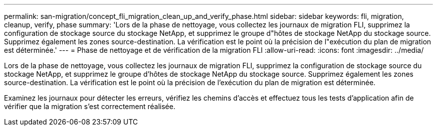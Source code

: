 ---
permalink: san-migration/concept_fli_migration_clean_up_and_verify_phase.html 
sidebar: sidebar 
keywords: fli, migration, cleanup, verify, phase 
summary: 'Lors de la phase de nettoyage, vous collectez les journaux de migration FLI, supprimez la configuration de stockage source du stockage NetApp, et supprimez le groupe d"hôtes de stockage NetApp du stockage source. Supprimez également les zones source-destination. La vérification est le point où la précision de l"exécution du plan de migration est déterminée.' 
---
= Phase de nettoyage et de vérification de la migration FLI
:allow-uri-read: 
:icons: font
:imagesdir: ../media/


[role="lead"]
Lors de la phase de nettoyage, vous collectez les journaux de migration FLI, supprimez la configuration de stockage source du stockage NetApp, et supprimez le groupe d'hôtes de stockage NetApp du stockage source. Supprimez également les zones source-destination. La vérification est le point où la précision de l'exécution du plan de migration est déterminée.

Examinez les journaux pour détecter les erreurs, vérifiez les chemins d'accès et effectuez tous les tests d'application afin de vérifier que la migration s'est correctement réalisée.
